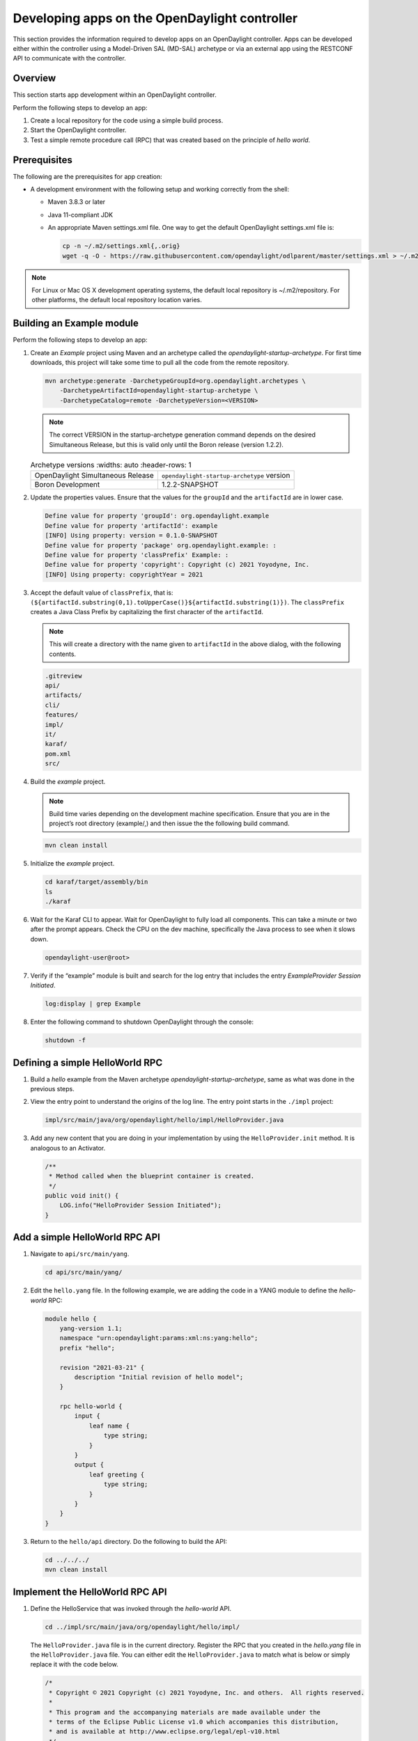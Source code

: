 Developing apps on the OpenDaylight controller
==============================================

This section provides the information required to develop apps on
an OpenDaylight controller. Apps can be developed either within the
controller using a Model-Driven SAL (MD-SAL) archetype or via an
external app using the RESTCONF API to communicate with the controller.

Overview
--------

This section starts app development within an OpenDaylight controller.

Perform the following steps to develop an app:

1.  Create a local repository for the code using a simple build process.

2.  Start the OpenDaylight controller.

3.  Test a simple remote procedure call (RPC) that was created based on
    the principle of *hello world*.

Prerequisites
-------------

The following are the prerequisites for app creation:

-   A development environment with the following setup and working correctly
    from the shell:

    -   Maven 3.8.3 or later

    -   Java 11-compliant JDK

    -   An appropriate Maven settings.xml file. One way to get the
        default OpenDaylight settings.xml file is:

        .. code:: shell

            cp -n ~/.m2/settings.xml{,.orig}
            wget -q -O - https://raw.githubusercontent.com/opendaylight/odlparent/master/settings.xml > ~/.m2/settings.xml

.. note::

    For Linux or Mac OS X development operating systems, the default local
    repository is ~/.m2/repository. For other platforms, the default local
    repository location varies.

Building an Example module
--------------------------

Perform the following steps to develop an app:

1.  Create an *Example* project using Maven and an archetype called the
    *opendaylight-startup-archetype*. For first time downloads, this project
    will take some time to pull all the code from the remote repository.

    .. code:: shell

        mvn archetype:generate -DarchetypeGroupId=org.opendaylight.archetypes \
            -DarchetypeArtifactId=opendaylight-startup-archetype \
            -DarchetypeCatalog=remote -DarchetypeVersion=<VERSION>

    .. note::

        The correct VERSION in the startup-archetype generation command depends on the desired
        Simultaneous Release, but this is valid only until the Boron release (version 1.2.2).

    .. list-table:: Archetype versions
       :widths: auto
       :header-rows: 1

      * - OpenDaylight Simultaneous Release
        - ``opendaylight-startup-archetype`` version

      * - Boron Development
        - 1.2.2-SNAPSHOT

2.  Update the properties values. Ensure that the values for the ``groupId`` and
    the ``artifactId`` are in lower case.

    .. code:: text

        Define value for property 'groupId': org.opendaylight.example
        Define value for property 'artifactId': example
        [INFO] Using property: version = 0.1.0-SNAPSHOT
        Define value for property 'package' org.opendaylight.example: :
        Define value for property 'classPrefix' Example: :
        Define value for property 'copyright': Copyright (c) 2021 Yoyodyne, Inc.
        [INFO] Using property: copyrightYear = 2021

3.  Accept the default value of ``classPrefix``, that is:
    ``(${artifactId.substring(0,1).toUpperCase()}${artifactId.substring(1)})``.
    The ``classPrefix`` creates a Java Class Prefix by capitalizing the first
    character of the ``artifactId``.

    .. note::

        This will create a directory with the name given to ``artifactId``
        in the above dialog, with the following contents.

    .. code:: shell

        .gitreview
        api/
        artifacts/
        cli/
        features/
        impl/
        it/
        karaf/
        pom.xml
        src/

4.  Build the *example* project.

    .. note::

        Build time varies depending on the development machine specification.
        Ensure that you are in the project’s root directory (example/,) and then
        issue the the following build command.

    .. code:: shell

        mvn clean install

5.  Initialize the *example* project.

    .. code:: shell

        cd karaf/target/assembly/bin
        ls
        ./karaf

6.  Wait for the Karaf CLI to appear. Wait for OpenDaylight to fully load
    all components. This can take a minute or two after the prompt appears.
    Check the CPU on the dev machine, specifically the Java process to see
    when it slows down.

    .. code:: shell

        opendaylight-user@root>

7.  Verify if the “example” module is built and search for the log entry
    that includes the entry *ExampleProvider Session Initiated*.

    .. code:: shell

        log:display | grep Example

8.  Enter the following command to shutdown OpenDaylight through the console:

    .. code:: shell

        shutdown -f

Defining a simple HelloWorld RPC
--------------------------------

1.  Build a *hello* example from the Maven archetype *opendaylight-startup-archetype*,
    same as what was done in the previous steps.

2.  View the entry point to understand the origins of the log line. The
    entry point starts in the ``./impl`` project:

    .. code:: shell

        impl/src/main/java/org/opendaylight/hello/impl/HelloProvider.java

3.  Add any new content that you are doing in your implementation by
    using the ``HelloProvider.init`` method. It is analogous to an Activator.

    .. code:: java

        /**
         * Method called when the blueprint container is created.
         */
        public void init() {
            LOG.info("HelloProvider Session Initiated");
        }

Add a simple HelloWorld RPC API
-------------------------------

1.  Navigate to ``api/src/main/yang``.

    .. code:: shell

        cd api/src/main/yang/

2.  Edit the ``hello.yang`` file. In the following example, we are adding
    the code in a YANG module to define the *hello-world* RPC:

    .. code::

        module hello {
            yang-version 1.1;
            namespace "urn:opendaylight:params:xml:ns:yang:hello";
            prefix "hello";

            revision "2021-03-21" {
                description "Initial revision of hello model";
            }

            rpc hello-world {
                input {
                    leaf name {
                        type string;
                    }
                }
                output {
                    leaf greeting {
                        type string;
                    }
                }
            }
        }

3.  Return to the ``hello/api`` directory. Do the following to build the API:

    .. code:: shell

        cd ../../../
        mvn clean install

Implement the HelloWorld RPC API
--------------------------------

1.  Define the HelloService that was invoked through the *hello-world* API.

    .. code:: shell

        cd ../impl/src/main/java/org/opendaylight/hello/impl/

    The ``HelloProvider.java`` file is in the current directory. Register the
    RPC that you created in the *hello.yang* file in the
    ``HelloProvider.java`` file. You can either edit the ``HelloProvider.java``
    to match what is below or simply replace it with the code below.

    .. code:: java

        /*
         * Copyright © 2021 Copyright (c) 2021 Yoyodyne, Inc. and others.  All rights reserved.
         *
         * This program and the accompanying materials are made available under the
         * terms of the Eclipse Public License v1.0 which accompanies this distribution,
         * and is available at http://www.eclipse.org/legal/epl-v10.html
         */
        package org.opendaylight.hello.impl;

        import com.google.common.util.concurrent.ListenableFuture;
        import org.opendaylight.mdsal.binding.api.DataBroker;
        import org.opendaylight.yang.gen.v1.urn.opendaylight.params.xml.ns.yang.hello.rev210321.HelloService;
        import org.opendaylight.yang.gen.v1.urn.opendaylight.params.xml.ns.yang.hello.rev210321.HelloWorldInput;
        import org.opendaylight.yang.gen.v1.urn.opendaylight.params.xml.ns.yang.hello.rev210321.HelloWorldOutput;
        import org.opendaylight.yang.gen.v1.urn.opendaylight.params.xml.ns.yang.hello.rev210321.HelloWorldOutputBuilder;
        import org.opendaylight.yangtools.yang.common.RpcResult;
        import org.opendaylight.yangtools.yang.common.RpcResultBuilder;
        import org.slf4j.Logger;
        import org.slf4j.LoggerFactory;

        public class HelloProvider implements HelloService {

            private static final Logger LOG = LoggerFactory.getLogger(HelloProvider.class);

            private final DataBroker dataBroker;

            public HelloProvider(final DataBroker dataBroker) {
                this.dataBroker = dataBroker;
            }

            @Override
            public ListenableFuture<RpcResult<HelloWorldOutput>> helloWorld(HelloWorldInput input) {
                HelloWorldOutputBuilder helloBuilder = new HelloWorldOutputBuilder();
                helloBuilder.setGreeting("Hello " + input.getName());
                return RpcResultBuilder.success(helloBuilder.build()).buildFuture();
            }

            /**
             * Method called when the blueprint container is created.
             */
            public void init() {
                LOG.info("HelloProvider Session Initiated");
            }

            /**
             * Method called when the blueprint container is destroyed.
             */
            public void close() {
                LOG.info("HelloProvider Closed");
            }
        }

2.  Update Blueprint XML file.

    .. code:: shell

        cd ../../../../../resources/OSGI-INF/blueprint/

    You can either edit the ``impl-blueprint.xml`` to match what is below
    or simply replace it with the XML below.

    .. code:: xml

        <?xml version="1.0" encoding="UTF-8"?>
        <!-- vi: set et smarttab sw=4 tabstop=4: -->
        <!--
        Copyright © 2021 Copyright (c) 2021 Yoyodyne, Inc. and others. All rights reserved.

        This program and the accompanying materials are made available under the
        terms of the Eclipse Public License v1.0 which accompanies this distribution,
        and is available at http://www.eclipse.org/legal/epl-v10.html
        -->
        <blueprint xmlns="http://www.osgi.org/xmlns/blueprint/v1.0.0"
          xmlns:odl="http://opendaylight.org/xmlns/blueprint/v1.0.0"
          odl:use-default-for-reference-types="true">

          <reference id="dataBroker"
            interface="org.opendaylight.mdsal.binding.api.DataBroker"
            odl:type="default" />

          <bean id="provider"
            class="org.opendaylight.hello.impl.HelloProvider"
            init-method="init" destroy-method="close">
            <argument ref="dataBroker" />
          </bean>

          <odl:rpc-implementation ref="provider"/>

        </blueprint>

3.  Optionally, users can build the Java classes that will register
    the new RPC. This is useful to test the edits that were made to
    ``HelloProvider.java``.

    .. code:: shell

        cd ../../../../../
        mvn clean install

4.  Return to the top level directory

    .. code:: shell

        cd ../

5.  Build the entire *hello* again. This will pickup the new changes,
    and then build them into the project:

    .. code:: shell

        mvn clean install

Execute the *hello* project for the first time
----------------------------------------------

1.  Run karaf

    .. code:: shell

        cd karaf/target/assembly/bin
        ./karaf

2.  Wait for the project to load completely. Then view the log to see the
    loaded *Hello* Module:

    .. code:: shell

        log:display | grep Hello

Test the *hello-world* RPC via REST
-----------------------------------

There are a lot of ways to test a RPC. The following are a few examples.

1.  Using the API Explorer through HTTP

2.  Using a browser REST client

Using the API Explorer through HTTP
~~~~~~~~~~~~~~~~~~~~~~~~~~~~~~~~~~~

1.  Navigate to `openapi
    UI <http://localhost:8181/openapi/explorer/index.html>`__ with your
    web browser.

    .. note::

        In the URL link for *openapi UI*, change *localhost* to the IP/Host
        name to reflect your development machine’s network address.

2.  Enter the username and password.
    By default the credentials are  *admin/admin*.

3.  Select

    .. code:: shell

        hello

4.  Select

    ::

        POST /rests/operations/hello:hello-world

5.  Click on the **Try it out** button.

6.  Provide the required request input.

    .. code:: json

        {
          "input": {
            "name": "Your Name"
          }
        }


7.  Select **application/json** for *Media type* in the *Responses* section.

8.  Click the **Execute** button.

9.  In the response body you should see

    .. code:: json

        {
          "hello:output": {
            "greeting": "Hello Your Name"
          }
        }


Using a browser REST client
~~~~~~~~~~~~~~~~~~~~~~~~~~~

Next, use a browser to POST a REST client request.
For example, use the following information in the Firefox plugin:

*RESTClient* `https://github.com/chao/RESTClient <https://github.com/chao/RESTClient>`_

::

    POST: http://localhost:8181/rests/operations/hello:hello-world

Header:

::

    Accept: application/json
    Content-Type: application/json
    Authorization: Basic admin admin

Body:

.. code:: json

    {
      "input": {
        "name": "Your Name"
      }
    }

In the response body you should see:

.. code:: json

    {
      "hello:output": {
        "greeting": "Hello Your Name"
      }
    }

Troubleshooting
---------------

If you get a response code 500 while attempting to
``POST /rests/operations/hello:hello-world``, check the file:
``impl/src/main/resources/OSGI-INF/blueprint/impl-blueprint.xml``
and make sure the following element is specified for ``<blueprint>``.

.. code:: xml

    <odl:rpc-implementation ref="provider"/>
